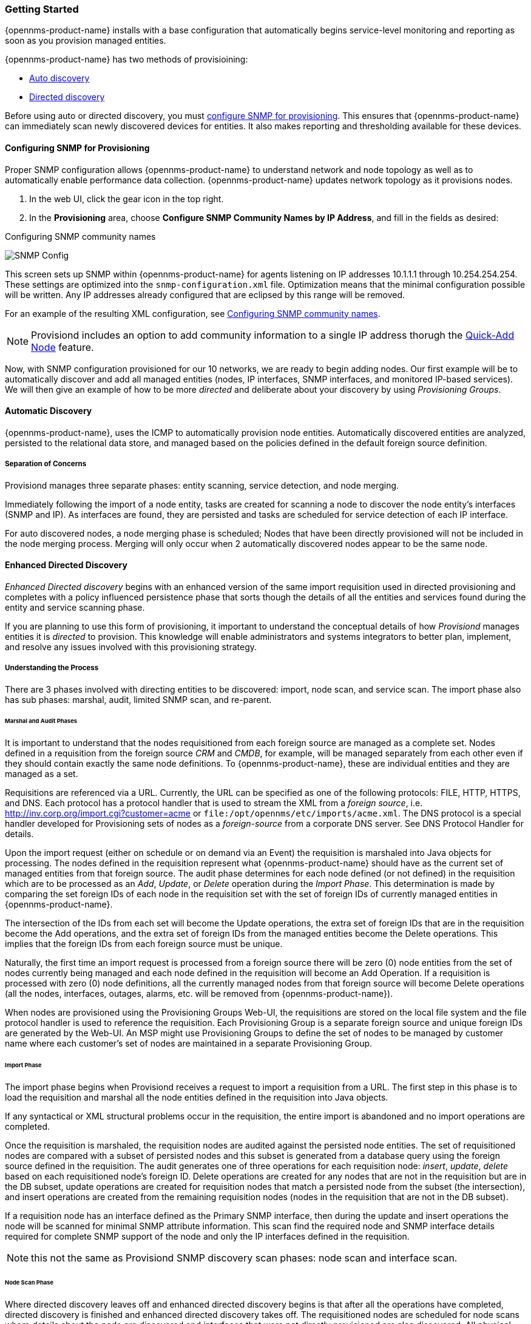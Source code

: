 
// Allow GitHub image rendering
:imagesdir: ../images

=== Getting Started

{opennms-product-name} installs with a base configuration that automatically begins  service-level monitoring and reporting as soon as you provision managed entities.

{opennms-product-name} has two methods of provisioining:

* xref:discovery-auto[Auto discovery]
* xref:directed-discovery[Directed discovery]

Before using auto or directed discovery, you must xref:provision-snmp-configuration [configure SNMP for provisioning]. 
This ensures that {opennms-product-name} can immediately scan newly discovered devices for entities.
It also makes reporting and thresholding available for these devices.

[[provision-snmp-configuration]]
==== Configuring SNMP for Provisioning

Proper SNMP configuration allows {opennms-product-name} to understand network and node topology as well as to automatically enable performance data collection.
{opennms-product-name} updates network topology as it provisions nodes.

. In the web UI, click the gear icon in the top right. 
. In the *Provisioning* area, choose *Configure SNMP Community Names by IP Address*, and fill in the fields as desired: 

.Configuring SNMP community names
image:../images/provisioning/SNMP_Config.png[]

This screen sets up SNMP within {opennms-product-name} for agents listening on IP addresses 10.1.1.1 through 10.254.254.254.
These settings are optimized into the `snmp-configuration.xml` file.
Optimization means that the minimal configuration possible will be written.
Any IP addresses already configured that are eclipsed by this range will be removed.

For an example of the resulting XML configuration, see xref:xml-samples.adoc#SNMP-commmunity-xml[Configuring SNMP community names].

NOTE: Provisiond includes an option to add community information to a single IP address thorugh the xref:single-node.adoc#quick-add-node[Quick-Add Node] feature. 

Now, with SNMP configuration provisioned for our 10 networks, we are ready to begin adding nodes.
Our first example will be to automatically discover and add all managed entities (nodes, IP interfaces, SNMP interfaces, and monitored IP-based services).
We will then give an example of how to be more _directed_ and deliberate about your discovery by using _Provisioning Groups_.

[[discovery-auto]]
==== Automatic Discovery

{opennms-product-name}, uses the ICMP to automatically provision node entities.
Automatically discovered entities are analyzed, persisted to the relational data store, and managed based on the policies defined in the default foreign source definition.

===== Separation of Concerns

Provisiond manages three separate phases: entity scanning, service detection, and node merging.

Immediately following the import of a node entity, tasks are created for scanning a node to discover the node entity’s interfaces (SNMP and IP).
As interfaces are found, they are persisted and tasks are scheduled for service detection of each IP interface.

For auto discovered nodes, a node merging phase is scheduled;
Nodes that have been directly provisioned will not be included in the node merging process.
Merging will only occur when 2 automatically discovered nodes appear to be the same node.

[[discovery-directed]]
==== Enhanced Directed Discovery

_Enhanced Directed discovery_ begins with an enhanced version of the same import requisition used in directed provisioning and completes with a policy influenced persistence phase that sorts though the details of all the entities and services found during the entity and service scanning phase.

If you are planning to use this form of provisioning, it important to understand the conceptual details of how _Provisiond_ manages entities it is _directed_ to provision.
This knowledge will enable administrators and systems integrators to better plan, implement, and resolve any issues involved with this provisioning strategy.

===== Understanding the Process

There are 3 phases involved with directing entities to be discovered: import, node scan, and service scan.
The import phase also has sub phases: marshal, audit, limited SNMP scan, and re-parent.

====== Marshal and Audit Phases

It is important to understand that the nodes requisitioned from each foreign source are managed as a complete set.
Nodes defined in a requisition from the foreign source _CRM_ and _CMDB_, for example, will be managed separately from each other even if they should contain exactly the same node definitions.
To {opennms-product-name}, these are individual entities and they are managed as a set.

Requisitions are referenced via a URL.
Currently, the URL can be specified as one of the following protocols: FILE, HTTP, HTTPS, and DNS.
Each protocol has a protocol handler that is used to stream the XML from a _foreign source_, i.e. http://inv.corp.org/import.cgi?customer=acme or `file:/opt/opennms/etc/imports/acme.xml`.
The DNS protocol is a special handler developed for Provisioning sets of nodes as a _foreign-source_ from a corporate DNS server.
See DNS Protocol Handler for details.

Upon the import request (either on schedule or on demand via an Event) the requisition is marshaled into Java objects for processing.
The nodes defined in the requisition represent what {opennms-product-name} should have as the current set of managed entities from that foreign source.
The audit phase determines for each node defined (or not defined) in the requisition which are to be processed as an _Add_, _Update_, or _Delete_ operation during the _Import Phase_.
This determination is made by comparing the set foreign IDs of each node in the requisition set with the set of foreign IDs of currently managed entities in {opennms-product-name}.

The intersection of the IDs from each set will become the Update operations, the extra set of foreign IDs that are in the requisition become the Add operations, and the extra set of foreign IDs from the managed entities become the Delete operations.
This implies that the foreign IDs from each foreign source must be unique.

Naturally, the first time an import request is processed from a foreign source there will be zero (0) node entities from the set of nodes currently being managed and each node defined in the requisition will become an Add Operation.
If a requisition is processed with zero (0) node definitions, all the currently managed nodes from that foreign source will become Delete operations (all the nodes, interfaces, outages, alarms, etc. will be removed from {opennms-product-name}).

When nodes are provisioned using the Provisioning Groups Web-UI, the requisitions are stored on the local file system and the file protocol handler is used to reference the requisition.
Each Provisioning Group is a separate foreign source and unique foreign IDs are generated by the Web-UI.
An MSP might use Provisioning Groups to define the set of nodes to be managed by customer name where each customer’s set of nodes are maintained in a separate Provisioning Group.

====== Import Phase

The import phase begins when Provisiond receives a request to import a requisition from a URL.
The first step in this phase is to load the requisition and marshal all the node entities defined in the requisition into Java objects.

If any syntactical or XML structural problems occur in the requisition, the entire import is abandoned and no import operations are completed.

Once the requisition is marshaled, the requisition nodes are audited against the persisted node entities.
The set of requisitioned nodes are compared with a subset of persisted nodes and this subset is generated from a database query using the foreign source defined in the requisition.
The audit generates one of three operations for each requisition node: _insert_, _update_, _delete_ based on each requisitioned node’s foreign ID.
Delete operations are created for any nodes that are not in the requisition but are in the DB subset, update operations are created for requisition nodes that match a persisted node from the subset (the intersection), and insert operations are created from the remaining requisition nodes (nodes in the requisition that are not in the DB subset).

If a requisition node has an interface defined as the Primary SNMP interface, then during the update and insert operations the node will be scanned for minimal SNMP attribute information.
This scan find the required node and SNMP interface details required for complete SNMP support of the node and only the IP interfaces defined in the requisition.

NOTE: this not the same as Provisiond SNMP discovery scan phases: node scan and interface scan.

====== Node Scan Phase

Where directed discovery leaves off and enhanced directed discovery begins is that after all the operations have completed, directed discovery is finished and enhanced directed discovery takes off.
The requisitioned nodes are scheduled for node scans where details about the node are discovered and interfaces that were not directly provisioned are also discovered.
All physical (SNMP) and logical (IP) interfaces are discovered and persisted based on any _Provisioning Policies_ that may have been defined for the foreign source associated with the import requisition.

====== Service Scan (detection) Phase

Additionally, the new Provisiond enhanced directed discovery mechanism follows interface discovery with service detection on each IP interface entity.
This is very similar to the Capsd plugin scanning found in all former releases of OpenNMS except that the foreign source definition is used to define what services should be detected on these interfaces found for nodes in the import requisition.
